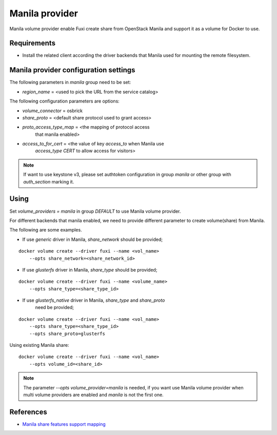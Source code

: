 ..
      Copyright 2014 Mirantis Inc.
      All Rights Reserved.

      Licensed under the Apache License, Version 2.0 (the "License"); you may
      not use this file except in compliance with the License. You may obtain
      a copy of the License at

          http://www.apache.org/licenses/LICENSE-2.0

      Unless required by applicable law or agreed to in writing, software
      distributed under the License is distributed on an "AS IS" BASIS, WITHOUT
      WARRANTIES OR CONDITIONS OF ANY KIND, either express or implied. See the
      License for the specific language governing permissions and limitations
      under the License.

Manila provider
===============

Manila volume provider enable Fuxi create share from OpenStack Manila and
support it as a volume for Docker to use.

Requirements
------------
- Install the related client according the driver backends that Manila
  used for mounting the remote filesystem.


Manila provider configuration settings
--------------------------------------

The following parameters in `manila` group need to be set:

- `region_name` = <used to pick the URL from the service catalog>

The following configuration parameters are options:

- `volume_connector` = osbrick
- `share_proto` = <default share protocol used to grant access>
- `proto_access_type_map` = <the mapping of protocol access
     that manila enabled>
- `access_to_for_cert` = <the value of key `access_to` when Manila use
     `access_type` `CERT` to allow access for visitors>

.. note::

   If want to use keystone v3, please set authtoken configuration in group
   `manila` or other group with `auth_section` marking it.


Using
-----

Set `volume_providers = manila` in group `DEFAULT` to use Manila volume
provider.

For different backends that manila enabled, we need to provide different
parameter to create volume(share) from Manila.

The following are some examples.

- If use `generic` driver in Manila, `share_network` should be provided;

::

  docker volume create --driver fuxi --name <vol_name>
      --opts share_network=<share_network_id>

- If use `glusterfs` driver in Manila, `share_type` should be provided;

::

  docker volume create --driver fuxi --name <volume_name>
      --opts share_type=<share_type_id>

- If use `glusterfs_native` driver in Manila, `share_type` and `share_proto`
    need be provided;

::

  docker volume create --driver fuxi --name <vol_name>
      --opts share_type=<share_type_id>
      --opts share_proto=glusterfs


Using existing Manila share:

::

  docker volume create --driver fuxi --name <vol_name>
      --opts volume_id=<share_id>

.. note::

   The parameter `--opts volume_provider=manila` is needed, if you want
   use Manila volume provider when multi volume providers are enabled and
   `manila` is not the first one.

References
----------

* `Manila share features support mapping`_

.. _Manila share features support mapping: https://docs.openstack.org/developer/manila/devref/share_back_ends_feature_support_mapping.html
